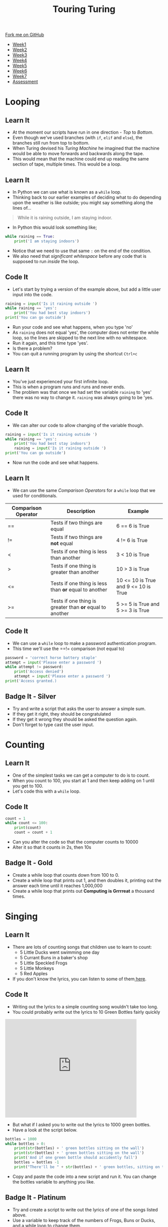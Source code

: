 #+STARTUP:indent
#+HTML_HEAD: <link rel="stylesheet" type="text/css" href="css/styles.css"/>
#+HTML_HEAD_EXTRA: <link href='http://fonts.googleapis.com/css?family=Ubuntu+Mono|Ubuntu' rel='stylesheet' type='text/css'>
#+HTML_HEAD_EXTRA: <script src="http://ajax.googleapis.com/ajax/libs/jquery/1.9.1/jquery.min.js" type="text/javascript"></script>
#+HTML_HEAD_EXTRA: <script src="js/navbar.js" type="text/javascript"></script>
#+OPTIONS: f:nil author:nil num:1 creator:nil timestamp:nil toc:nil html-style:nil

#+TITLE: Touring Turing
#+AUTHOR: Marc Scott

#+BEGIN_HTML
  <div class="github-fork-ribbon-wrapper left">
    <div class="github-fork-ribbon">
      <a href="https://github.com/MarcScott/7-CS-Turing">Fork me on GitHub</a>
    </div>
  </div>
<div id="stickyribbon">
    <ul>
      <li><a href="1_Lesson.html">Week1</a></li>
      <li><a href="2_Lesson.html">Week2</a></li>
      <li><a href="3_Lesson.html">Week3</a></li>
      <li><a href="4_Lesson.html">Week4</a></li>
      <li><a href="5_Lesson.html">Week5</a></li>
      <li><a href="6_Lesson.html">Week6</a></li>
      <li><a href="7_Lesson.html">Week7</a></li>
      <li><a href="assessment.html">Assessment</a></li>

    </ul>
  </div>
#+END_HTML
* COMMENT Use as a template
:PROPERTIES:
:HTML_CONTAINER_CLASS: activity
:END:
** Learn It
:PROPERTIES:
:HTML_CONTAINER_CLASS: learn
:END:

** Research It
:PROPERTIES:
:HTML_CONTAINER_CLASS: research
:END:

** Design It
:PROPERTIES:
:HTML_CONTAINER_CLASS: design
:END:

** Build It
:PROPERTIES:
:HTML_CONTAINER_CLASS: build
:END:

** Test It
:PROPERTIES:
:HTML_CONTAINER_CLASS: test
:END:

** Run It
:PROPERTIES:
:HTML_CONTAINER_CLASS: run
:END:

** Document It
:PROPERTIES:
:HTML_CONTAINER_CLASS: document
:END:

** Code It
:PROPERTIES:
:HTML_CONTAINER_CLASS: code
:END:

** Program It
:PROPERTIES:
:HTML_CONTAINER_CLASS: program
:END:

** Try It
:PROPERTIES:
:HTML_CONTAINER_CLASS: try
:END:

** Badge It
:PROPERTIES:
:HTML_CONTAINER_CLASS: badge
:END:

** Save It
:PROPERTIES:
:HTML_CONTAINER_CLASS: save
:END:

* Looping
:PROPERTIES:
:HTML_CONTAINER_CLASS: activity
:END:
** Learn It
:PROPERTIES:
:HTML_CONTAINER_CLASS: learn
:END:
- At the moment our scripts have run in one direction - /Top/ to /Bottom/.
- Even though we've used branches (with =if=, =elif= and =else=), the branches still run from top to bottom.
- When Turing devised his /Turing Machine/ he imagined that the machine would be able to move forwards and backwards along the tape.
- This would mean that the machine could end up reading the same section of tape, multiple times. This would be a loop.
** Learn It
:PROPERTIES:
:HTML_CONTAINER_CLASS: learn
:END:
- In Python we can use what is known as a =while= loop.
- Thinking back to our earlier examples of deciding what to do depending upon the weather is like outside; you might say something along the lines of...
#+begin_quote
While it is raining outside, I am staying indoor.
#+end_quote
- In Python this would look something like;
#+begin_src python
  while raining == True:
      print('I am staying indoors')
#+end_src
- Notice that we need to use that same =:= on the end of the condition.
- We also need that /significant whitespace/ before any code that is supposed to run /inside/ the loop.
** Code It
:PROPERTIES:
:HTML_CONTAINER_CLASS: code
:END:
- Let's start by trying a version of the example above, but add a little user input into the code.
#+begin_src python
  raining = input('Is it raining outside ')
  while raining == 'yes':
      print('You had best stay indoors')
  print('You can go outside')
#+end_src
- Run your code and see what happens, when you type 'no'
- As =raining= does not equal 'yes', the computer does not enter the while loop, so the lines are skipped to the next line with no whitespace.
- Run it again, and this time type 'yes'.
- Is there a problem?
- You can quit a running program by using the shortcut =Ctrl+c=
** Learn It
:PROPERTIES:
:HTML_CONTAINER_CLASS: learn
:END:
- You've just experienced your first infinite loop.
- This is when a program runs and runs and never ends.
- The problem was that once we had set the variable =raining= to 'yes' there was no way to change it. =raining= was always going to be 'yes.
** Code It
:PROPERTIES:
:HTML_CONTAINER_CLASS: code
:END:
- We can alter our code to allow changing of the variable though.
#+begin_src python
  raining = input('Is it raining outside ')
  while raining == 'yes':
      print('You had best stay indoors')
      raining = input('Is it raining outside ')
  print('You can go outside')
#+end_src
- Now run the code and see what happens.
** Learn It
:PROPERTIES:
:HTML_CONTAINER_CLASS: learn
:END:
- We can use the same /Comparison Operators/ for a =while= loop that we used for conditionals.
| Comparison Operator | Description                                              | Example                              |
|---------------------+----------------------------------------------------------+--------------------------------------|
| ==                  | Tests if two things are equal                            | 6 == 6 is True                       |
| !=                  | Tests if two things are *not* equal                      | 4 != 6 is True                       |
| <                   | Tests if one thing is less than another                  | 3 <  10 is True                      |
| >                   | Tests if one thing is greater than another               | 10 > 3 is True                       |
| <=                  | Tests if one thing is less than *or* equal to another    | 10 <= 10 is True and 9 <= 10 is True |
| >=                  | Tests if one thing is greater than *or* equal to another | 5 >= 5 is True and 5 >= 3 is True    |
** Code It
:PROPERTIES:
:HTML_CONTAINER_CLASS: code
:END:
- We can use a =while= loop to make a password authentication program.
- This time we'll use the ==!= comparison (not equal to)
#+begin_src python
  password = 'correct horse battery staple'
  attempt = input('Please enter a password ')
  while attempt != password:
      print('Access denied')
      attempt = input('Please enter a password ')
  print('Access granted.)
#+end_src
** Badge It - Silver
:PROPERTIES:
:HTML_CONTAINER_CLASS: badge
:END:
- Try and write a script that asks the user to answer a simple sum.
- If they get it right, they should be congratulated
- If they get it wrong they should be asked the question again.
- Don't forget to type cast the user input.
* Counting
:PROPERTIES:
:HTML_CONTAINER_CLASS: activity
:END:
** Learn It
:PROPERTIES:
:HTML_CONTAINER_CLASS: learn
:END:
- One of the simplest tasks we can get a computer to do is to count.
- When you count to 100, you start at 1 and then keep adding on 1 until you get to 100.
- Let's code this with a =while= loop.
** Code It
:PROPERTIES:
:HTML_CONTAINER_CLASS: code
:END:
#+begin_src python
  count = 1
  while count <= 100:
      print(count)
      count = count + 1
#+end_src
- Can you alter the code so that the computer counts to 10000
- Alter it so that it counts in 2s, then 10s
** Badge It - Gold
:PROPERTIES:
:HTML_CONTAINER_CLASS: badge
:END:
- Create a while loop that counts down from 100 to 0.
- Create a while loop that prints out 1, and then doubles it, printing out the answer each time until it reaches 1,000,000
- Create a while loop that prints out *Computing is Grrrreat* a thousand times.
* Singing
:PROPERTIES:
:HTML_CONTAINER_CLASS: activity
:END:
** Learn It
:PROPERTIES:
:HTML_CONTAINER_CLASS: learn
:END:
- There are lots of counting songs that children use to learn to count:
  - 5 Little Ducks went swimming one day
  - 5 Currant Buns in a baker's shop
  - 5 Little Speckled Frogs
  - 5 Little Monkeys
  - 5 Red Apples
- If you don't know the lyrics, you can listen to some of them[[http://www.bbc.co.uk/schoolradio/subjects/mathematics/countingsongs][ here]].
** Code It
:PROPERTIES:
:HTML_CONTAINER_CLASS: code
:END:
- Writing out the lyrics to a simple counting song wouldn't take too long.
- You could probably write out the lyrics to 10 Green Bottles fairly quickly
#+begin_html
<iframe width="420" height="315" src="https://www.youtube.com/embed/Ak7kedzR8bg" frameborder="0" allowfullscreen></iframe>
#+end_html
- But what if I asked you to write out the lyrics to 1000 green bottles.
- Have a look at the script below.
#+begin_src python
bottles = 1000
while bottles > 0:
    print(str(bottles) + ' green bottles sitting on the wall')
    print(str(bottles) + ' green bottles sitting on the wall')
    print('And if one green bottle should accidently fall')
    bottles = bottles -1
    print("There'll be " + str(bottles) + ' green bottles, sitting on the wall')
#+end_src
- Copy and paste the code into a new script and run it. You can change the bottles variable to anything you like.
** Badge It - Platinum
:PROPERTIES:
:HTML_CONTAINER_CLASS: badge
:END:
- Try and create a script to write out the lyrics of one of the songs listed above.
- Use a variable to keep track of the numbers of Frogs, Buns or Ducks, and a while loop to change them.


